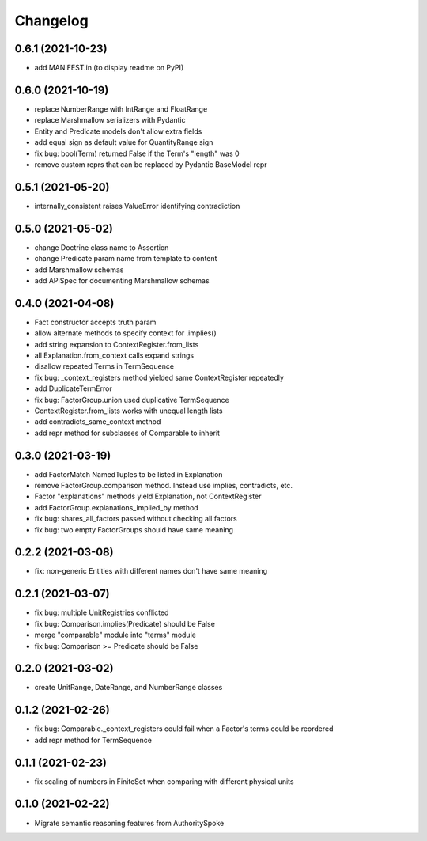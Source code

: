 Changelog
=========
0.6.1 (2021-10-23)
------------------
- add MANIFEST.in (to display readme on PyPI)

0.6.0 (2021-10-19)
------------------
- replace NumberRange with IntRange and FloatRange
- replace Marshmallow serializers with Pydantic
- Entity and Predicate models don't allow extra fields
- add equal sign as default value for QuantityRange sign
- fix bug: bool(Term) returned False if the Term's "length" was 0
- remove custom reprs that can be replaced by Pydantic BaseModel repr

0.5.1 (2021-05-20)
------------------
- internally_consistent raises ValueError identifying contradiction

0.5.0 (2021-05-02)
------------------
- change Doctrine class name to Assertion
- change Predicate param name from template to content
- add Marshmallow schemas
- add APISpec for documenting Marshmallow schemas

0.4.0 (2021-04-08)
------------------
- Fact constructor accepts truth param
- allow alternate methods to specify context for .implies()
- add string expansion to ContextRegister.from_lists
- all Explanation.from_context calls expand strings
- disallow repeated Terms in TermSequence
- fix bug: _context_registers method yielded same ContextRegister repeatedly
- add DuplicateTermError
- fix bug: FactorGroup.union used duplicative TermSequence
- ContextRegister.from_lists works with unequal length lists
- add contradicts_same_context method
- add repr method for subclasses of Comparable to inherit

0.3.0 (2021-03-19)
------------------
- add FactorMatch NamedTuples to be listed in Explanation
- remove FactorGroup.comparison method. Instead use implies, contradicts, etc.
- Factor "explanations" methods yield Explanation, not ContextRegister
- add FactorGroup.explanations_implied_by method
- fix bug: shares_all_factors passed without checking all factors
- fix bug: two empty FactorGroups should have same meaning

0.2.2 (2021-03-08)
------------------
- fix: non-generic Entities with different names don't have same meaning

0.2.1 (2021-03-07)
------------------
- fix bug: multiple UnitRegistries conflicted
- fix bug: Comparison.implies(Predicate) should be False
- merge "comparable" module into "terms" module
- fix bug: Comparison >= Predicate should be False

0.2.0 (2021-03-02)
------------------
- create UnitRange, DateRange, and NumberRange classes

0.1.2 (2021-02-26)
------------------
- fix bug: Comparable._context_registers could fail when a Factor's terms could be reordered
- add repr method for TermSequence

0.1.1 (2021-02-23)
------------------
- fix scaling of numbers in FiniteSet when comparing with different physical units

0.1.0 (2021-02-22)
------------------
- Migrate semantic reasoning features from AuthoritySpoke